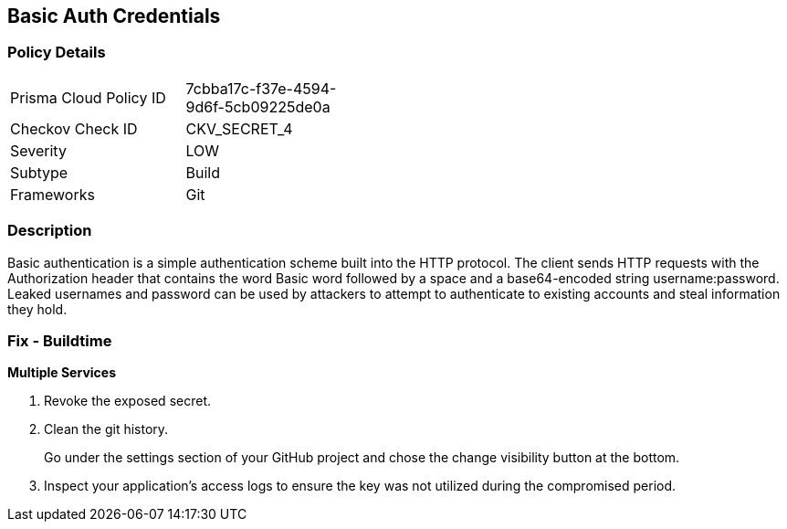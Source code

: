 == Basic Auth Credentials


=== Policy Details 

[width=45%]
[cols="1,1"]
|=== 
|Prisma Cloud Policy ID 
| 7cbba17c-f37e-4594-9d6f-5cb09225de0a

|Checkov Check ID 
|CKV_SECRET_4

|Severity
|LOW

|Subtype
|Build

|Frameworks
|Git

|=== 



=== Description 


Basic authentication is a simple authentication scheme built into the HTTP protocol.
The client sends HTTP requests with the Authorization header that contains the word Basic word followed by a space and a base64-encoded string username:password.
Leaked usernames and password can be used by attackers to attempt to authenticate to existing accounts and steal information they hold.

=== Fix - Buildtime
*Multiple Services* 


.  Revoke the exposed secret.

.  Clean the git history.
+
Go under the settings section of your GitHub project and chose the change visibility button at the bottom.

.  Inspect your application's access logs to ensure the key was not utilized during the compromised period.
